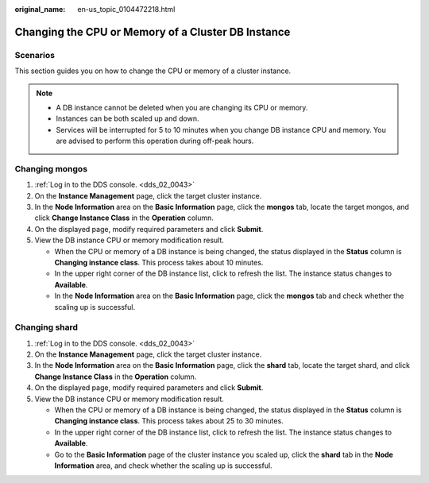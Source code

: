 :original_name: en-us_topic_0104472218.html

.. _en-us_topic_0104472218:

Changing the CPU or Memory of a Cluster DB Instance
===================================================

Scenarios
---------

This section guides you on how to change the CPU or memory of a cluster instance.

.. note::

   -  A DB instance cannot be deleted when you are changing its CPU or memory.
   -  Instances can be both scaled up and down.
   -  Services will be interrupted for 5 to 10 minutes when you change DB instance CPU and memory. You are advised to perform this operation during off-peak hours.

Changing mongos
---------------

#. :ref:`Log in to the DDS console. <dds_02_0043>`
#. On the **Instance Management** page, click the target cluster instance.
#. In the **Node Information** area on the **Basic Information** page, click the **mongos** tab, locate the target mongos, and click **Change Instance Class** in the **Operation** column.
#. On the displayed page, modify required parameters and click **Submit**.
#. View the DB instance CPU or memory modification result.

   -  When the CPU or memory of a DB instance is being changed, the status displayed in the **Status** column is **Changing instance class**. This process takes about 10 minutes.
   -  In the upper right corner of the DB instance list, click |image1| to refresh the list. The instance status changes to **Available**.
   -  In the **Node Information** area on the **Basic Information** page, click the **mongos** tab and check whether the scaling up is successful.

Changing shard
--------------

#. :ref:`Log in to the DDS console. <dds_02_0043>`
#. On the **Instance Management** page, click the target cluster instance.
#. In the **Node Information** area on the **Basic Information** page, click the **shard** tab, locate the target shard, and click **Change Instance Class** in the **Operation** column.
#. On the displayed page, modify required parameters and click **Submit**.
#. View the DB instance CPU or memory modification result.

   -  When the CPU or memory of a DB instance is being changed, the status displayed in the **Status** column is **Changing instance class**. This process takes about 25 to 30 minutes.
   -  In the upper right corner of the DB instance list, click |image2| to refresh the list. The instance status changes to **Available**.
   -  Go to the **Basic Information** page of the cluster instance you scaled up, click the **shard** tab in the **Node Information** area, and check whether the scaling up is successful.

.. |image1| image:: /_static/images/en-us_image_0284275046.png
.. |image2| image:: /_static/images/en-us_image_0284275046.png
